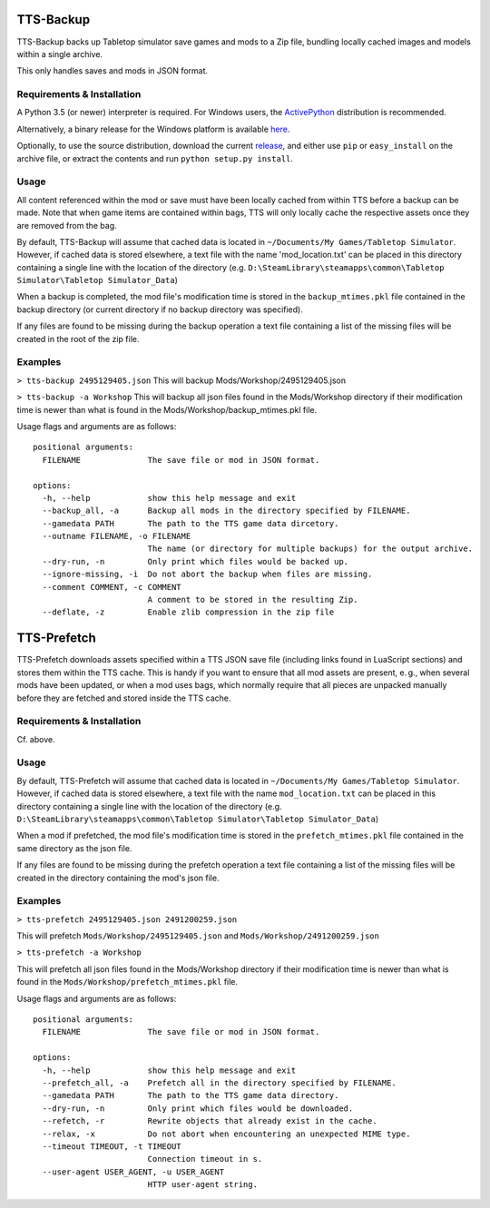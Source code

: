 TTS-Backup
==========

TTS-Backup backs up Tabletop simulator save games and mods to a Zip
file, bundling locally cached images and models within a single
archive.

This only handles saves and mods in JSON format.


Requirements & Installation
---------------------------

A Python 3.5 (or newer) interpreter is required. For Windows users, the
`ActivePython <http://www.activestate.com/activepython/downloads>`__
distribution is recommended.

Alternatively, a binary release for the Windows platform is available
`here
<https://github.com/eigengrau/tts-backup/releases/tag/win32-frozen>`__.

Optionally, to use the source distribution, download the current
`release <https://github.com/eigengrau/tts-backup/releases>`__, and
either use ``pip`` or ``easy_install`` on the archive file, or extract
the contents and run ``python setup.py install``.


Usage
-----

All content referenced within the mod or save must have been locally cached
from within TTS before a backup can be made. Note that when game items are
contained within bags, TTS will only locally cache the respective assets
once they are removed from the bag.

By default, TTS-Backup will assume that cached data is located in
``~/Documents/My Games/Tabletop Simulator``.  However, if cached data
is stored elsewhere, a text file with the name 'mod_location.txt' can
be placed in this directory containing a single line with the location
of the directory
(e.g. ``D:\SteamLibrary\steamapps\common\Tabletop Simulator\Tabletop Simulator_Data``)

When a backup is completed, the mod file's modification time is stored in the
``backup_mtimes.pkl`` file contained in the backup directory (or current directory
if no backup directory was specified).

If any files are found to be missing during the backup operation a text
file containing a list of the missing files will be created in the root
of the zip file.


Examples
--------

``> tts-backup 2495129405.json``
This will backup Mods/Workshop/2495129405.json

``> tts-backup -a Workshop``
This will backup all json files found in the Mods/Workshop directory
if their modification time is newer than what is found in the
Mods/Workshop/backup_mtimes.pkl file.

Usage flags and arguments are as follows:

::

  positional arguments:
    FILENAME              The save file or mod in JSON format.

  options:
    -h, --help            show this help message and exit
    --backup_all, -a      Backup all mods in the directory specified by FILENAME.
    --gamedata PATH       The path to the TTS game data dircetory.
    --outname FILENAME, -o FILENAME
                          The name (or directory for multiple backups) for the output archive.
    --dry-run, -n         Only print which files would be backed up.
    --ignore-missing, -i  Do not abort the backup when files are missing.
    --comment COMMENT, -c COMMENT
                          A comment to be stored in the resulting Zip.
    --deflate, -z         Enable zlib compression in the zip file


TTS-Prefetch
============

TTS-Prefetch downloads assets specified within a TTS JSON save file
(including links found in LuaScript sections) and stores them within
the TTS cache. This is handy if you want to ensure that all mod assets
are present, e. g., when several mods have been updated, or when a mod
uses bags, which normally require that all pieces are unpacked manually
before they are fetched and stored inside the TTS cache.


Requirements & Installation
---------------------------

Cf. above.


Usage
-----

By default, TTS-Prefetch will assume that cached data is located in
``~/Documents/My Games/Tabletop Simulator``.  However, if cached data
is stored elsewhere, a text file with the name ``mod_location.txt`` can
be placed in this directory containing a single line with the location
of the directory
(e.g. ``D:\SteamLibrary\steamapps\common\Tabletop Simulator\Tabletop Simulator_Data``)

When a mod if prefetched, the mod file's modification time is stored in the
``prefetch_mtimes.pkl`` file contained in the same directory as the json file.

If any files are found to be missing during the prefetch operation a text
file containing a list of the missing files will be created in the directory
containing the mod's json file.


Examples
--------

``> tts-prefetch 2495129405.json 2491200259.json``

This will prefetch  ``Mods/Workshop/2495129405.json`` and ``Mods/Workshop/2491200259.json``

``> tts-prefetch -a Workshop``

This will prefetch all json files found in the Mods/Workshop directory
if their modification time is newer than what is found in the
``Mods/Workshop/prefetch_mtimes.pkl`` file.

Usage flags and arguments are as follows:

::

  positional arguments:
    FILENAME              The save file or mod in JSON format.

  options:
    -h, --help            show this help message and exit
    --prefetch_all, -a    Prefetch all in the directory specified by FILENAME.
    --gamedata PATH       The path to the TTS game data directory.
    --dry-run, -n         Only print which files would be downloaded.
    --refetch, -r         Rewrite objects that already exist in the cache.
    --relax, -x           Do not abort when encountering an unexpected MIME type.
    --timeout TIMEOUT, -t TIMEOUT
                          Connection timeout in s.
    --user-agent USER_AGENT, -u USER_AGENT
                          HTTP user-agent string.